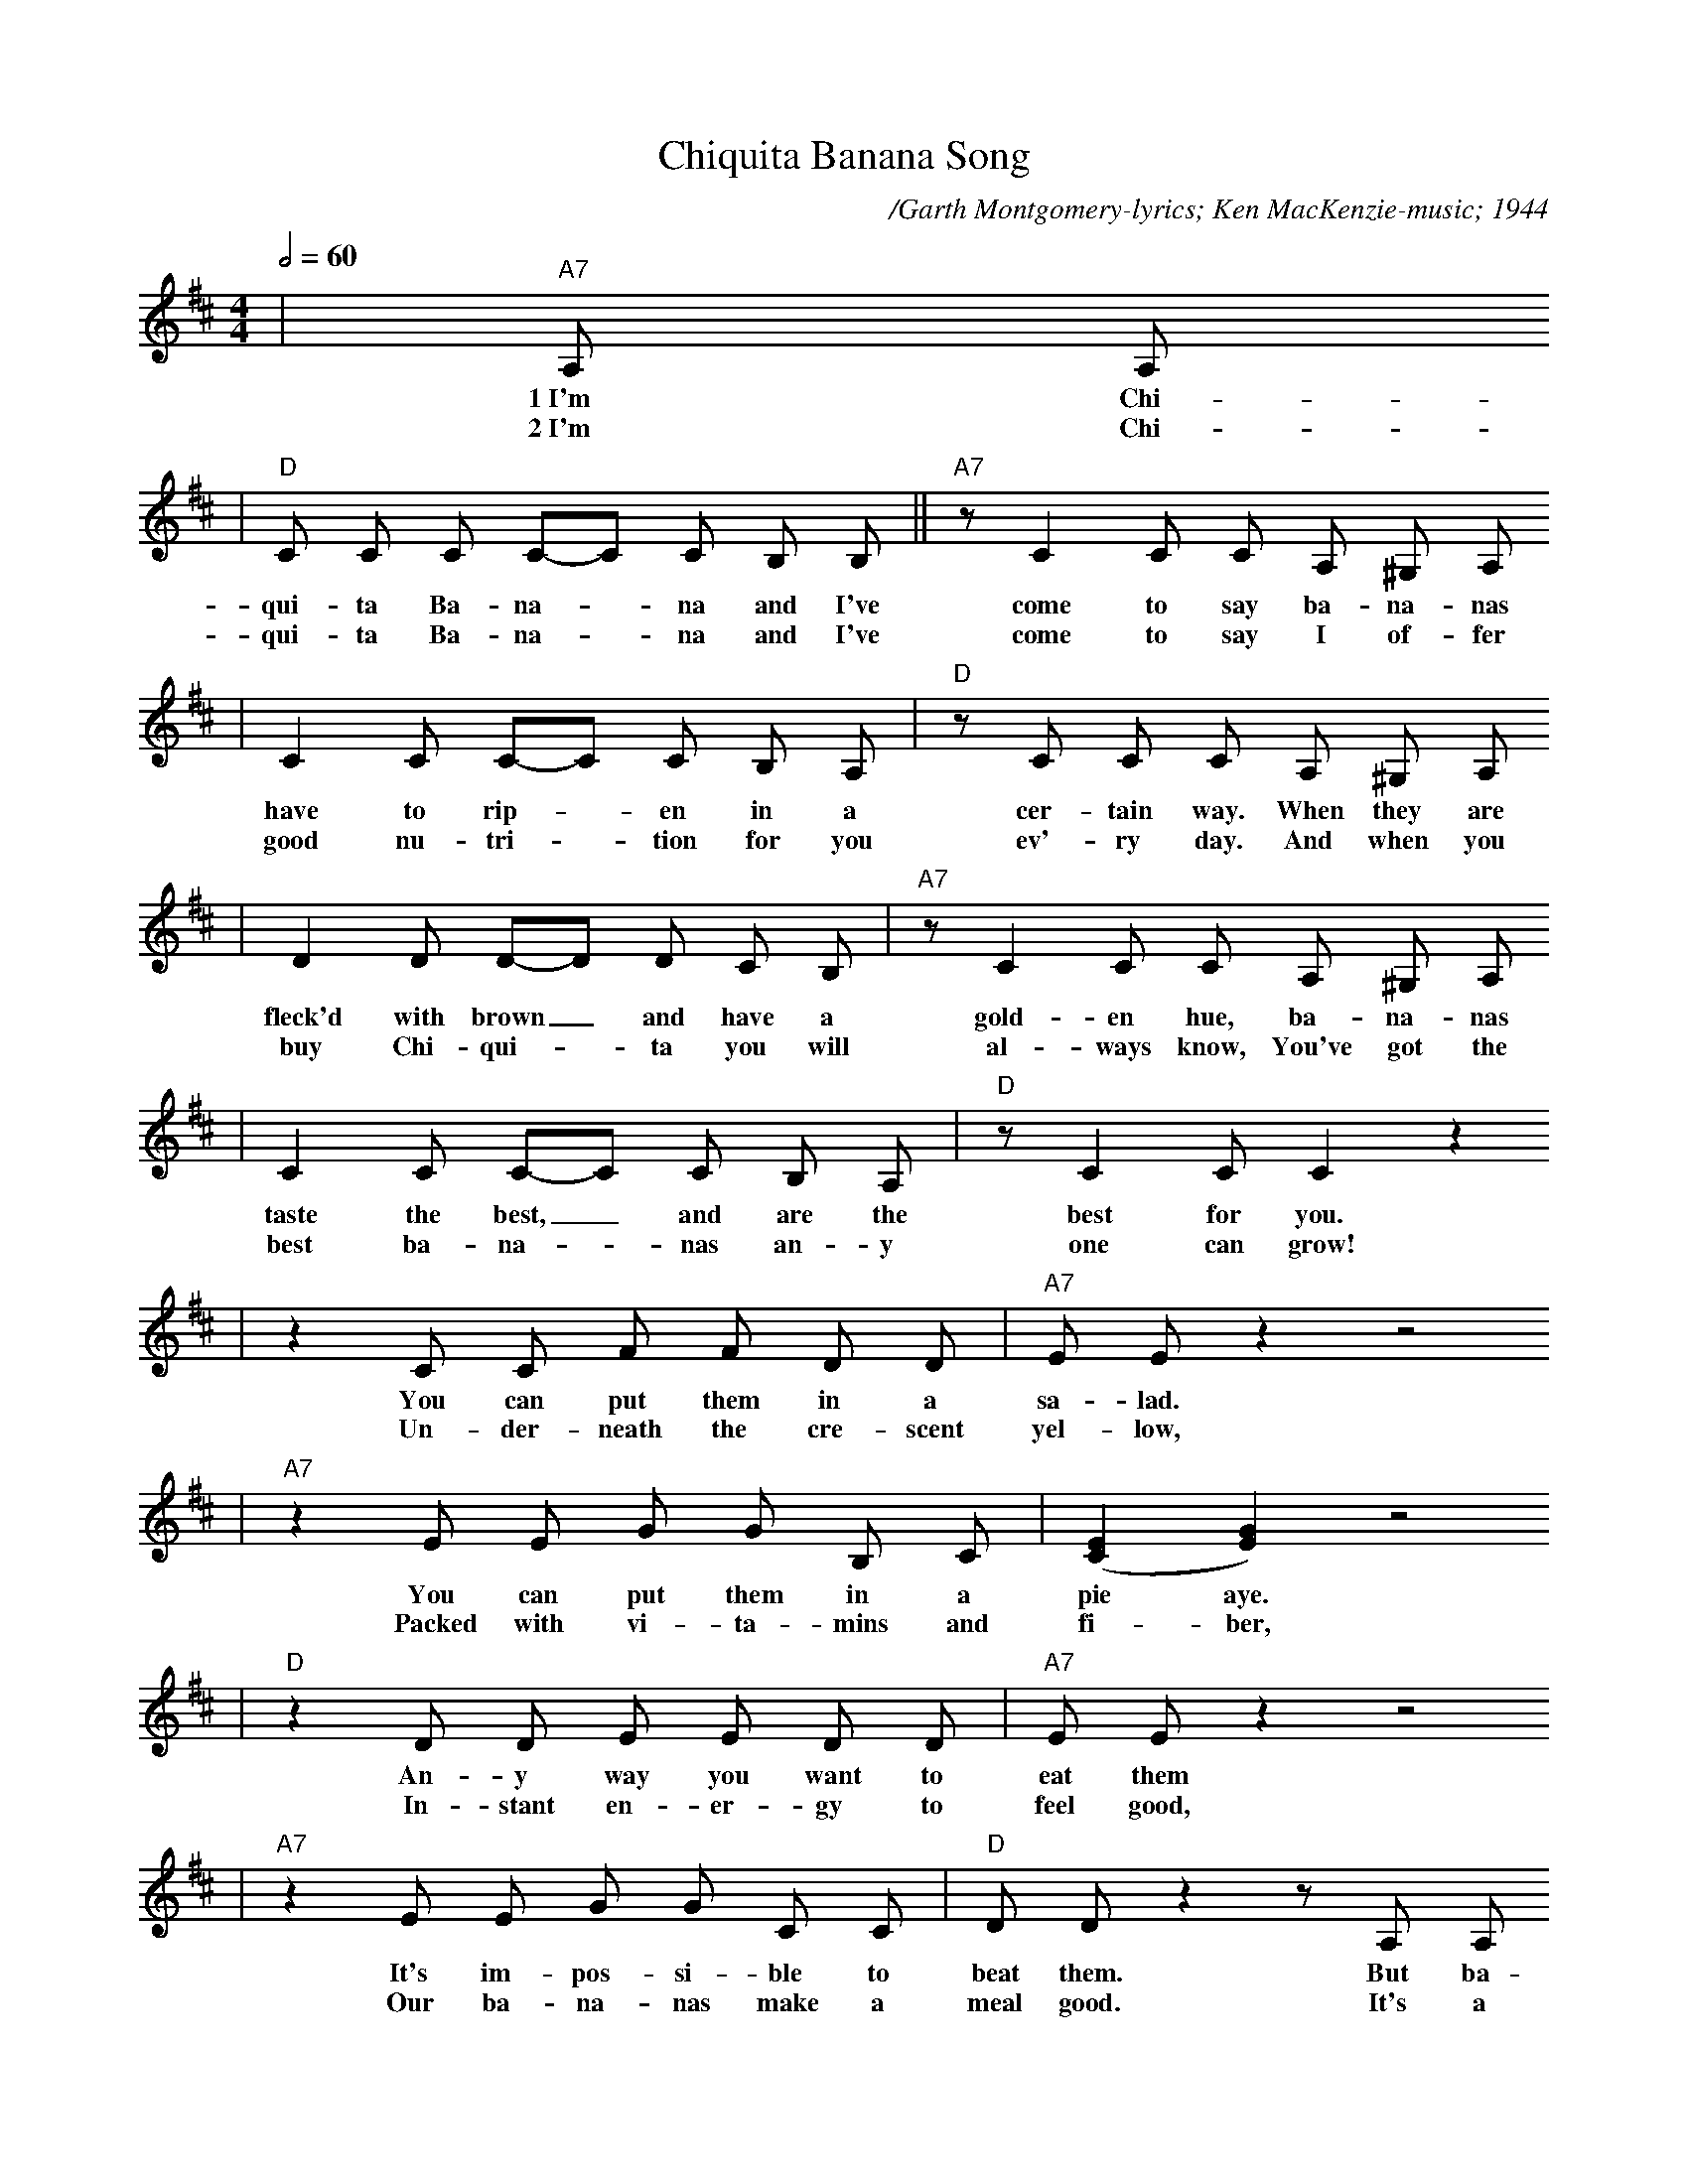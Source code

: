 X: 1
T:Chiquita Banana Song
C:/Garth Montgomery-lyrics; Ken MacKenzie-music; 1944
N:Verse 1 - Original Jingle, 1945, Shawnee Press Inc.
N:Verse 2 - Updated Jingle, 1999, Joyce Applequist-lyrics
M:4/4
L:1/8
R:Calypso
Q:1/2=60
K:D
|"A7"A, A,
w:1~I'm Chi-
w:2~I'm Chi-
|"D"C C C C-C C B, B,||"A7"z C2 C C A, ^G, A,
w:qui-ta Ba-na-_na and I've come to say ba-na-nas
w:qui-ta Ba-na-_na and I've come to say I of-fer
|C2 C C-C C B, A,|"D"z C C C A, ^G, A,
w:have to rip-_en in a cer-tain way. When they are
w:good nu-tri-_tion for you ev'-ry day. And when you
|D2 D D-D D C B,|"A7"z C2 C C A, ^G, A,
w:fleck'd with brown_ and have a gold-en hue, ba-na-nas
w:buy Chi-qui-_ta you will al-ways know, You've got the
|C2 C C-C C B, A,|"D"z C2 C C2 z2
w:taste the best, _and are the best for you.
w:best ba-na-_nas an-y one can grow!
|z2 C C F F D D|"A7"E E z2 z4
w:You can put them in a sa-lad.
w:Un-der-neath the cre-scent yel-low,
|"A7"z2 E E G G B, C|([C2E2] [E2G2]) z4
w:You can put them in a pie aye.
w:Packed with vi-ta-mins and fi-ber,
|"D"z2 D D E E D D|"A7"E E z2 z4
w:An-y way you want to eat them
w:In-stant en-er-gy to feel good,
|"A7"z2 E E G G C C|"D"D D z2 z A, A,
w:It's im-pos-si-ble to beat them. But ba-
w:Our ba-na-nas make a meal good. It's a
|"D"D C D E "D7"E E D C|"G6"E D E D E D C B,
w:na-nas like the cli-mate of the ve-ry, ve-ry tro-pi-cal e-
w:gift from Mo-ther Na-ture and a na-tur-al ad-di-tion to
|"D"D2 A,2-A,4|z A, B, C D E F G|"A7"A4 A4-|A8
w:qua-tor._ So you should nev-er put ba-na-nas_
w:your ta-ble. A whole-some heal-thy, pur ba-na-na,
|"A7"z A G F E2 A,2|"D"D2 D2-D4-|D z z2 z4||
w:in the re-fri-ge-ra-tor.
w:Look for Chi-qui-ta's la-bel.

